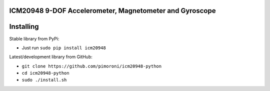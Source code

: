 ICM20948 9-DOF Accelerometer, Magnetometer and Gyroscope
========================================================

|Build Status| |Coverage Status| |PyPi Package| |Python Versions|

Installing
==========

Stable library from PyPi:

-  Just run ``sudo pip install icm20948``

Latest/development library from GitHub:

-  ``git clone https://github.com/pimoroni/icm20948-python``
-  ``cd icm20948-python``
-  ``sudo ./install.sh``

.. |Build Status| image:: https://travis-ci.com/pimoroni/icm20948-python.svg?branch=master
   :target: https://travis-ci.com/pimoroni/icm20948-python
.. |Coverage Status| image:: https://coveralls.io/repos/github/pimoroni/icm20948-python/badge.svg?branch=master
   :target: https://coveralls.io/github/pimoroni/icm20948-python?branch=master
.. |PyPi Package| image:: https://img.shields.io/pypi/v/icm20948.svg
   :target: https://pypi.python.org/pypi/icm20948
.. |Python Versions| image:: https://img.shields.io/pypi/pyversions/icm20948.svg
   :target: https://pypi.python.org/pypi/icm20948



